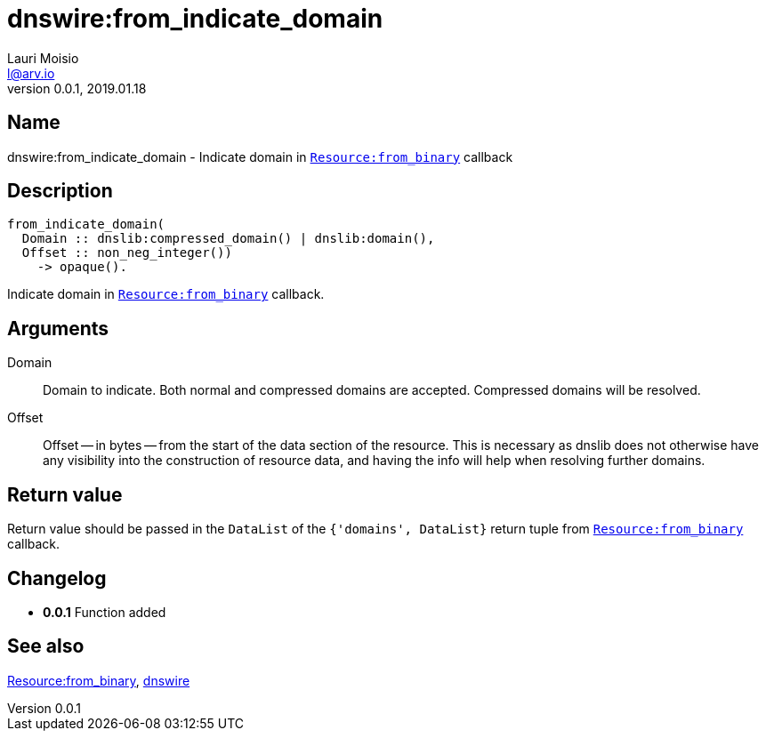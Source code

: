 = dnswire:from_indicate_domain
Lauri Moisio <l@arv.io>
Version 0.0.1, 2019.01.18
:ext-relative: {outfilesuffix}

== Name

dnswire:from_indicate_domain - Indicate domain in link:dnsrr.callback.from_binary{ext-relative}[`Resource:from_binary`] callback

== Description

[source,erlang]
----
from_indicate_domain(
  Domain :: dnslib:compressed_domain() | dnslib:domain(),
  Offset :: non_neg_integer())
    -> opaque().
----

Indicate domain in link:dnsrr.callback.from_binary{ext-relative}[`Resource:from_binary`] callback.

== Arguments

Domain::

Domain to indicate. Both normal and compressed domains are accepted. Compressed domains will be resolved.

Offset::

Offset -- in bytes -- from the start of the data section of the resource. This is necessary as dnslib does not otherwise have any visibility into the construction of resource data, and having the info will help when resolving further domains.

== Return value

Return value should be passed in the `DataList` of the `{'domains', DataList}` return tuple from link:dnsrr.callback.from_binary{ext-relative}[`Resource:from_binary`] callback.

== Changelog

* *0.0.1* Function added

== See also

link:dnsrr.callback.from_binary{ext-relative}[Resource:from_binary],
link:dnswire{ext-relative}[dnswire]
